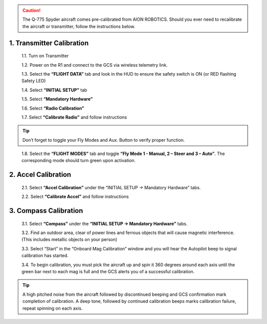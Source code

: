 
.. caution:: The Q-775 Spyder aircraft comes pre-calibrated from AION ROBOTICS. Should you ever need to recalibrate the aircraft or transmitter, follow the instructions below.

1.	Transmitter Calibration
---------------------------

  1.1.	Turn on Transmitter

  1.2.	Power on the R1 and connect to the GCS via wireless telemetry link.

  1.3.	Select the **“FLIGHT DATA”** tab and look in the HUD to ensure the safety switch is ON (or RED flashing Safety LED)

  1.4.	Select **“INITIAL SETUP”** tab

  1.5.	Select **“Mandatory Hardware”**

  1.6.	Select **“Radio Calibration”**

  1.7.	Select **“Calibrate Radio”** and follow instructions

.. tip:: Don’t forget to toggle your Fly Modes and Aux. Button to verify proper function.
..

  1.8.	Select the **“FLIGHT MODES”** tab and toggle **“Fly Mode 1 - Manual, 2 – Steer and 3 – Auto”**. The corresponding mode should turn green upon activation.

2.	Accel Calibration
---------------------
  2.1.	Select **“Accel Calibration”** under the “INITIAL SETUP -> Mandatory Hardware” tabs.

  2.2.	Select **“Calibrate Accel”** and follow instructions

3.	Compass Calibration
-----------------------
  3.1.	Select **“Compass”** under the **“INITIAL SETUP -> Mandatory Hardware”** tabs.

  3.2.	Find an outdoor area, clear of power lines and ferrous objects that will cause magnetic interference. (This includes metallic objects on your person)

  3.3.	Select “Start” in the “Onboard Mag Calibration” window and you will hear the Autopilot beep to signal calibration has started.

  3.4.	To begin calibration, you must pick the aircraft up and spin it 360 degrees around each axis until the green bar next to each mag is full and the GCS alerts you of a successful calibration.


.. tabularcolumns:: |c|c|c|

+--------------------+-------------+
|Chassis Orientation | Rotate      |
+====================+=============+
| Level, Right side up   | 360 Degrees |
+--------------------+-------------+
| Left Side Up       | 360 Degrees |
+--------------------+-------------+
| Right Side Up      | 360 Degrees |
+--------------------+-------------+
|Front Up            | 360 Degrees |
+--------------------+-------------+
|Front Down          | 360 Degrees |
+--------------------+-------------+
|Level, Inverted     | 360 Degrees |
+--------------------+-------------+

.. tip:: A high pitched noise from the aircraft followed by discontinued beeping and GCS confirmation mark completion of calibration. A deep tone, followed by continued calibration beeps marks calibration failure, repeat spinning on each axis.
